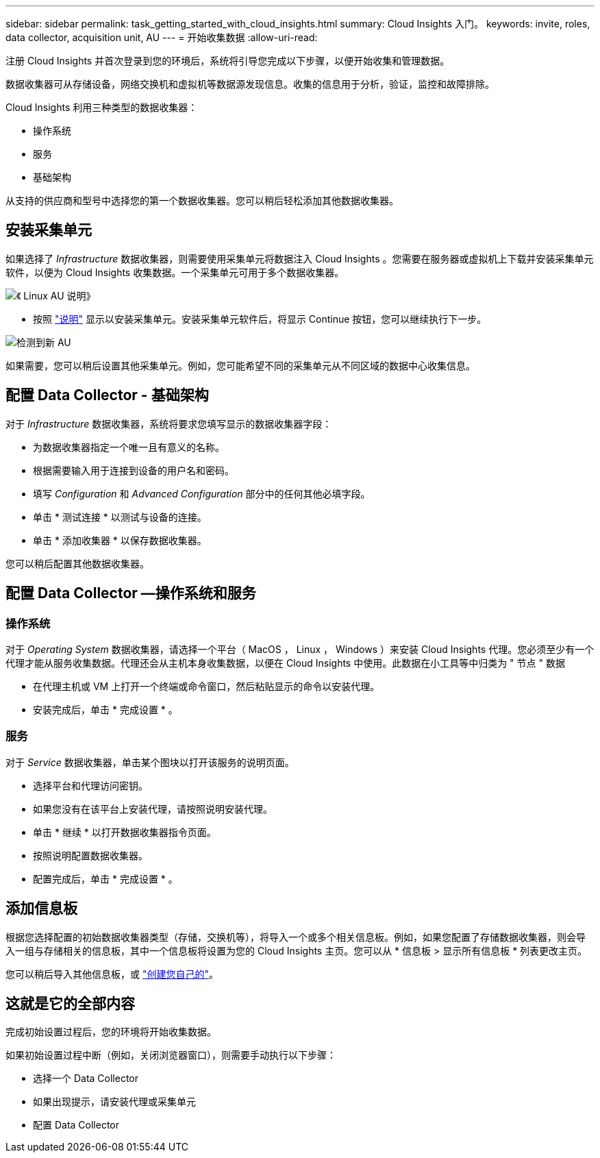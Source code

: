 ---
sidebar: sidebar 
permalink: task_getting_started_with_cloud_insights.html 
summary: Cloud Insights 入门。 
keywords: invite, roles, data collector, acquisition unit, AU 
---
= 开始收集数据
:allow-uri-read: 


注册 Cloud Insights 并首次登录到您的环境后，系统将引导您完成以下步骤，以便开始收集和管理数据。

数据收集器可从存储设备，网络交换机和虚拟机等数据源发现信息。收集的信息用于分析，验证，监控和故障排除。

Cloud Insights 利用三种类型的数据收集器：

* 操作系统
* 服务
* 基础架构


从支持的供应商和型号中选择您的第一个数据收集器。您可以稍后轻松添加其他数据收集器。



== 安装采集单元

如果选择了 _Infrastructure_ 数据收集器，则需要使用采集单元将数据注入 Cloud Insights 。您需要在服务器或虚拟机上下载并安装采集单元软件，以便为 Cloud Insights 收集数据。一个采集单元可用于多个数据收集器。

image:NewLinuxAUInstall.png["《 Linux AU 说明》"]

* 按照 link:task_configure_acquisition_unit.html["说明"] 显示以安装采集单元。安装采集单元软件后，将显示 Continue 按钮，您可以继续执行下一步。


image:NewAUDetected.png["检测到新 AU"]

如果需要，您可以稍后设置其他采集单元。例如，您可能希望不同的采集单元从不同区域的数据中心收集信息。



== 配置 Data Collector - 基础架构

对于 _Infrastructure_ 数据收集器，系统将要求您填写显示的数据收集器字段：

* 为数据收集器指定一个唯一且有意义的名称。
* 根据需要输入用于连接到设备的用户名和密码。
* 填写 _Configuration_ 和 _Advanced Configuration_ 部分中的任何其他必填字段。
* 单击 * 测试连接 * 以测试与设备的连接。
* 单击 * 添加收集器 * 以保存数据收集器。


您可以稍后配置其他数据收集器。



== 配置 Data Collector —操作系统和服务



=== 操作系统

对于 _Operating System_ 数据收集器，请选择一个平台（ MacOS ， Linux ， Windows ）来安装 Cloud Insights 代理。您必须至少有一个代理才能从服务收集数据。代理还会从主机本身收集数据，以便在 Cloud Insights 中使用。此数据在小工具等中归类为 " 节点 " 数据

* 在代理主机或 VM 上打开一个终端或命令窗口，然后粘贴显示的命令以安装代理。
* 安装完成后，单击 * 完成设置 * 。




=== 服务

对于 _Service_ 数据收集器，单击某个图块以打开该服务的说明页面。

* 选择平台和代理访问密钥。
* 如果您没有在该平台上安装代理，请按照说明安装代理。
* 单击 * 继续 * 以打开数据收集器指令页面。
* 按照说明配置数据收集器。
* 配置完成后，单击 * 完成设置 * 。




== 添加信息板

根据您选择配置的初始数据收集器类型（存储，交换机等），将导入一个或多个相关信息板。例如，如果您配置了存储数据收集器，则会导入一组与存储相关的信息板，其中一个信息板将设置为您的 Cloud Insights 主页。您可以从 * 信息板 > 显示所有信息板 * 列表更改主页。

您可以稍后导入其他信息板，或 link:concept_dashboards_overview.html["创建您自己的"]。



== 这就是它的全部内容

完成初始设置过程后，您的环境将开始收集数据。

如果初始设置过程中断（例如，关闭浏览器窗口），则需要手动执行以下步骤：

* 选择一个 Data Collector
* 如果出现提示，请安装代理或采集单元
* 配置 Data Collector

